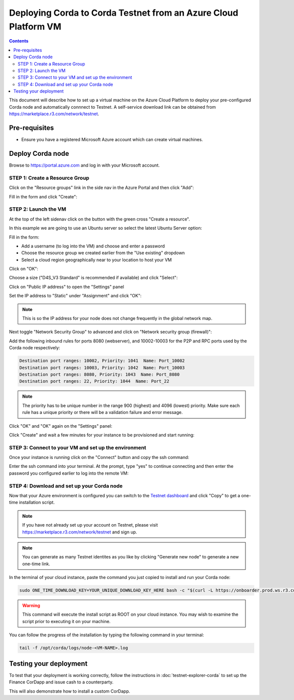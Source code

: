 Deploying Corda to Corda Testnet from an Azure Cloud Platform VM
================================================================

.. contents::

This document will describe how to set up a virtual machine on the Azure Cloud Platform to deploy your pre-configured
Corda node and automatically connnect to Testnet. A self-service download link can be obtained from
https://marketplace.r3.com/network/testnet.

Pre-requisites
--------------
* Ensure you have a registered Microsoft Azure account which can create virtual machines.

Deploy Corda node
-----------------

Browse to https://portal.azure.com and log in with your Microsoft account.

STEP 1: Create a Resource Group
~~~~~~~~~~~~~~~~~~~~~~~~~~~~~~~

Click on the "Resource groups" link in the side nav in the Azure Portal and then click "Add":

.. image:: resources/azure-rg.png

Fill in the form and click "Create":

.. image:: resources/azure-rg-2.png

STEP 2: Launch the VM
~~~~~~~~~~~~~~~~~~~~~

At the top of the left sidenav click on the button with the green cross "Create a resource".

In this example we are going to use an Ubuntu server so select the latest Ubuntu Server option:

.. image:: resources/azure-select-ubuntu.png

Fill in the form:

* Add a username (to log into the VM) and choose and enter a password
* Choose the resource group we created earlier from the "Use existing" dropdown
* Select a cloud region geographically near to your location to host your VM

Click on "OK":

.. image:: resources/azure-vm-form.png

Choose a size ("D4S_V3 Standard" is recommended if available) and click "Select":

.. image:: resources/azure-instance-type.png

Click on "Public IP address" to open the "Settings" panel

.. image:: resources/azure-vm-settings.png

Set the IP address to "Static" under "Assignment" and click "OK":

.. note:: This is so the IP address for your node does not change frequently in the global network map.

.. image:: resources/azure-set-static-ip.png

Next toggle "Network Security Group" to advanced and click on "Network security group (firewall)":

.. image:: resources/azure-nsg.png

Add the following inbound rules for ports 8080 (webserver), and 10002-10003 for the P2P and RPC ports used by the Corda
node respectively:

.. code:: bash

    Destination port ranges: 10002, Priority: 1041  Name: Port_10002
    Destination port ranges: 10003, Priority: 1042  Name: Port_10003
    Destination port ranges: 8080, Priority: 1043  Name: Port_8080
    Destination port ranges: 22, Priority: 1044  Name: Port_22

.. note:: The priority has to be unique number in the range 900 (highest) and 4096 (lowest) priority. Make sure each
    rule has a unique priority or there will be a validation failure and error message.

.. image:: resources/azure-nsg-2.png
	   
Click "OK" and "OK" again on the "Settings" panel:

.. image:: resources/azure-settings-ok.png
	   
Click "Create" and wait a few minutes for your instance to be provisioned and start running:

.. image:: resources/azure-create-vm.png

STEP 3: Connect to your VM and set up the environment
~~~~~~~~~~~~~~~~~~~~~~~~~~~~~~~~~~~~~~~~~~~~~~~~~~~~~

Once your instance is running click on the "Connect" button and copy the ssh command:

.. image:: resources/azure-ssh.png

Enter the ssh command into your terminal. At the prompt, type "yes" to continue connecting and then enter the password
you configured earlier to log into the remote VM:

.. image:: resources/azure-shell.png

STEP 4: Download and set up your Corda node
~~~~~~~~~~~~~~~~~~~~~~~~~~~~~~~~~~~~~~~~~~~

Now that your Azure environment is configured you can switch to the
`Testnet dashboard <https://marketplace.r3.com/network/testnet/install-node>`_ and click "Copy" to get a one-time installation
script.

.. note:: If you have not already set up your account on Testnet, please visit https://marketplace.r3.com/network/testnet and sign
    up.

.. note:: You can generate as many Testnet identites as you like by clicking "Generate new node" to generate a new one-time
    link.

.. image:: resources/testnet-platform.png
	   
In the terminal of your cloud instance, paste the command you just copied to install and run your Corda node:

.. code:: bash

    sudo ONE_TIME_DOWNLOAD_KEY=YOUR_UNIQUE_DOWNLOAD_KEY_HERE bash -c "$(curl -L https://onboarder.prod.ws.r3.com/api/user/node/TESTNET/install.sh)"

.. warning:: This command will execute the install script as ROOT on your cloud instance. You may wish to examine the
    script prior to executing it on your machine.

You can follow the progress of the installation by typing the following command in your terminal:

.. code:: bash

    tail -f /opt/corda/logs/node-<VM-NAME>.log


Testing your deployment
-----------------------

To test that your deployment is working correctly, follow the instructions in :doc:`testnet-explorer-corda` to set up
the Finance CorDapp and issue cash to a counterparty.

This will also demonstrate how to install a custom CorDapp.
